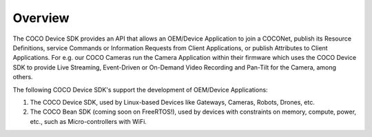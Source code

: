 .. sectionauthor:: Manav

.. _overview_coco_for_devices:

Overview
========

The COCO Device SDK provides an API that allows an OEM/Device Application to join a COCONet, publish its Resource Definitions, service Commands or Information Requests from Client Applications, or publish Attributes to Client Applications. For e.g. our COCO Cameras run the Camera Application within their firmware which uses the COCO Device SDK to provide Live Streaming, Event-Driven or On-Demand Video Recording and Pan-Tilt for the Camera, among others.

The following COCO Device SDK's support the development of OEM/Device Applications:

#. The COCO Device SDK, used by Linux-based Devices like Gateways, Cameras, Robots, Drones, etc.
#. The COCO Bean SDK (coming soon on FreeRTOS!), used by devices with constraints on memory, compute, power, etc., such as Micro-controllers with WiFi.

